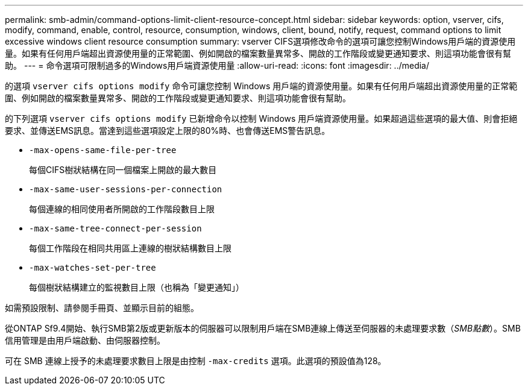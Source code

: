 ---
permalink: smb-admin/command-options-limit-client-resource-concept.html 
sidebar: sidebar 
keywords: option, vserver, cifs, modify, command, enable, control, resource, consumption, windows, client, bound, notify, request, command options to limit excessive windows client resource consumption 
summary: vserver CIFS選項修改命令的選項可讓您控制Windows用戶端的資源使用量。如果有任何用戶端超出資源使用量的正常範圍、例如開啟的檔案數量異常多、開啟的工作階段或變更通知要求、則這項功能會很有幫助。 
---
= 命令選項可限制過多的Windows用戶端資源使用量
:allow-uri-read: 
:icons: font
:imagesdir: ../media/


[role="lead"]
的選項 `vserver cifs options modify` 命令可讓您控制 Windows 用戶端的資源使用量。如果有任何用戶端超出資源使用量的正常範圍、例如開啟的檔案數量異常多、開啟的工作階段或變更通知要求、則這項功能會很有幫助。

的下列選項 `vserver cifs options modify` 已新增命令以控制 Windows 用戶端資源使用量。如果超過這些選項的最大值、則會拒絕要求、並傳送EMS訊息。當達到這些選項設定上限的80%時、也會傳送EMS警告訊息。

* `-max-opens-same-file-per-tree`
+
每個CIFS樹狀結構在同一個檔案上開啟的最大數目

* `-max-same-user-sessions-per-connection`
+
每個連線的相同使用者所開啟的工作階段數目上限

* `-max-same-tree-connect-per-session`
+
每個工作階段在相同共用區上連線的樹狀結構數目上限

* `-max-watches-set-per-tree`
+
每個樹狀結構建立的監視數目上限（也稱為「變更通知」）



如需預設限制、請參閱手冊頁、並顯示目前的組態。

從ONTAP Sf9.4開始、執行SMB第2版或更新版本的伺服器可以限制用戶端在SMB連線上傳送至伺服器的未處理要求數（_SMB點數_）。SMB信用管理是由用戶端啟動、由伺服器控制。

可在 SMB 連線上授予的未處理要求數目上限是由控制 `-max-credits` 選項。此選項的預設值為128。
